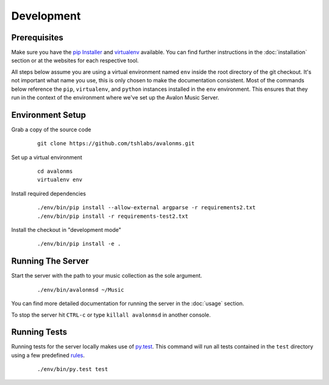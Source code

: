 Development
-----------

Prerequisites
~~~~~~~~~~~~~

Make sure you have the `pip Installer <http://www.pip-installer.org/>`_ and
`virtualenv <http://www.virtualenv.org/>`_ available. You can find further
instructions in the :doc:`installation` section or at the websites for each
respective tool.

All steps below assume you are using a virtual environment named ``env`` inside
the root directory of the git checkout. It's not important what name you use, this
is only chosen to make the documentation consistent. Most of the commands below
reference the ``pip``, ``virtualenv``, and ``python`` instances installed in
the ``env`` environment. This ensures that they run in the context of the
environment where we've set up the Avalon Music Server.

Environment Setup
~~~~~~~~~~~~~~~~~


Grab a copy of the source code

  ::

    git clone https://github.com/tshlabs/avalonms.git

Set up a virtual environment

  ::

    cd avalonms
    virtualenv env

Install required dependencies

  ::

    ./env/bin/pip install --allow-external argparse -r requirements2.txt
    ./env/bin/pip install -r requirements-test2.txt

Install the checkout in "development mode"

  ::

    ./env/bin/pip install -e .

Running The Server
~~~~~~~~~~~~~~~~~~

Start the server with the path to your music collection as the sole argument.

  ::

    ./env/bin/avalonmsd ~/Music

You can find more detailed documentation for running the server in the :doc:`usage`
section.

To stop the server hit ``CTRL-c`` or type ``killall avalonmsd`` in another console.


Running Tests
~~~~~~~~~~~~~

Running tests for the server locally makes use of `py.test <http://pytest.org/>`_.  This
command will run all tests contained in the ``test`` directory using a few predefined
`rules <http://pytest.org/latest/goodpractises.html#test-discovery>`_.

  ::

    ./env/bin/py.test test

